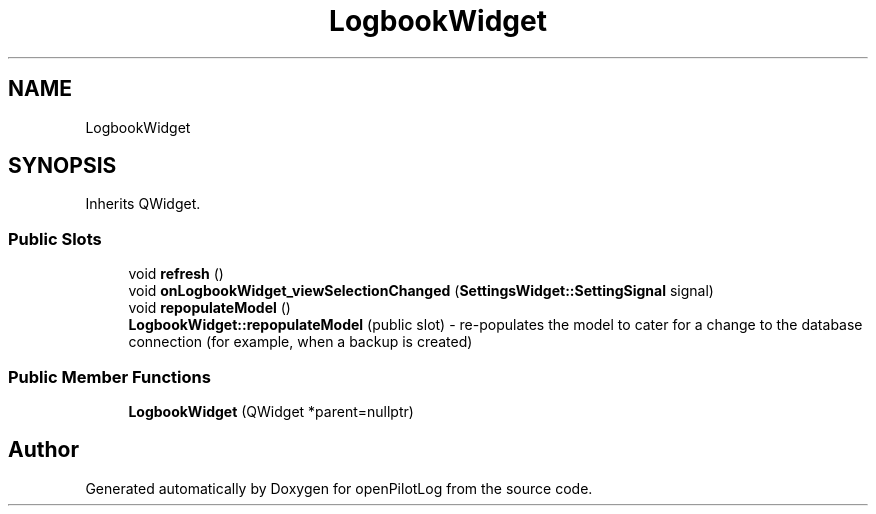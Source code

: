 .TH "LogbookWidget" 3 "Fri Apr 30 2021" "openPilotLog" \" -*- nroff -*-
.ad l
.nh
.SH NAME
LogbookWidget
.SH SYNOPSIS
.br
.PP
.PP
Inherits QWidget\&.
.SS "Public Slots"

.in +1c
.ti -1c
.RI "void \fBrefresh\fP ()"
.br
.ti -1c
.RI "void \fBonLogbookWidget_viewSelectionChanged\fP (\fBSettingsWidget::SettingSignal\fP signal)"
.br
.ti -1c
.RI "void \fBrepopulateModel\fP ()"
.br
.RI "\fBLogbookWidget::repopulateModel\fP (public slot) - re-populates the model to cater for a change to the database connection (for example, when a backup is created) "
.in -1c
.SS "Public Member Functions"

.in +1c
.ti -1c
.RI "\fBLogbookWidget\fP (QWidget *parent=nullptr)"
.br
.in -1c

.SH "Author"
.PP 
Generated automatically by Doxygen for openPilotLog from the source code\&.
